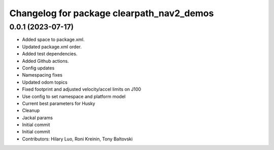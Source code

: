 ^^^^^^^^^^^^^^^^^^^^^^^^^^^^^^^^^^^^^^^^^^
Changelog for package clearpath_nav2_demos
^^^^^^^^^^^^^^^^^^^^^^^^^^^^^^^^^^^^^^^^^^

0.0.1 (2023-07-17)
------------------
* Added space to package.xml.
* Updated package.xml order.
* Added test dependencies.
* Added Github actions.
* Config updates
* Namespacing fixes
* Updated odom topics
* Fixed footprint and adjusted velocity/accel limits on J100
* Use config to set namespace and platform model
* Current best parameters for Husky
* Cleanup
* Jackal params
* Initial commit
* Initial commit
* Contributors: Hilary Luo, Roni Kreinin, Tony Baltovski
